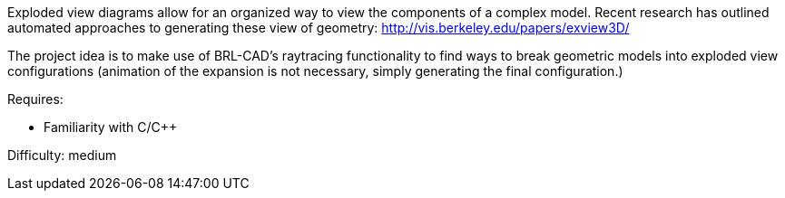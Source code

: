 :pp: {plus}{plus}

Exploded view diagrams allow for an organized way to view the components
of a complex model. Recent research has outlined automated approaches to
generating these view of geometry:
http://vis.berkeley.edu/papers/exview3D/

The project idea is to make use of BRL-CAD's raytracing functionality to
find ways to break geometric models into exploded view configurations
(animation of the expansion is not necessary, simply generating the
final configuration.)

Requires:

* Familiarity with C/C{pp}

Difficulty: medium
